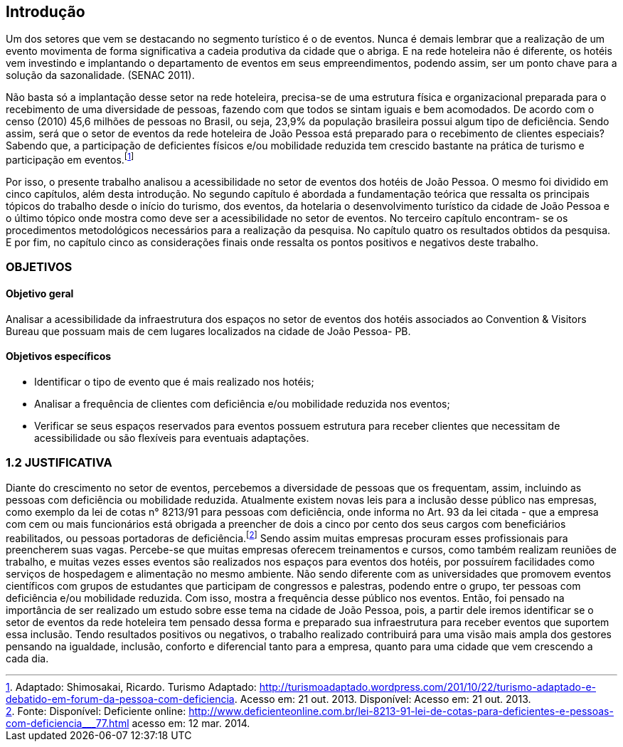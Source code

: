 == Introdução

Um dos setores que vem se destacando no segmento turístico é o de
eventos. Nunca é demais lembrar que a realização de um evento movimenta de
forma significativa a cadeia produtiva da cidade que o abriga. E na rede hoteleira
não é diferente, os hotéis vem investindo e implantando o departamento de eventos
em seus empreendimentos, podendo assim, ser um ponto chave para a solução da
sazonalidade. (SENAC 2011).

Não basta só a implantação desse setor na rede hoteleira, precisa-se de uma
estrutura física e organizacional preparada para o recebimento de uma diversidade
de pessoas, fazendo com que todos se sintam iguais e bem acomodados. De acordo
com o censo (2010) 45,6 milhões de pessoas no Brasil, ou seja, 23,9% da
população brasileira possui algum tipo de deficiência. Sendo assim, será que o setor
de eventos da rede hoteleira de João Pessoa está preparado para o recebimento de
clientes especiais? Sabendo que, a participação de deficientes físicos e/ou
mobilidade reduzida tem crescido bastante na prática de turismo e participação em
eventos.footnote:[Adaptado: Shimosakai, Ricardo. Turismo Adaptado:
http://turismoadaptado.wordpress.com/201/10/22/turismo-adaptado-e-debatido-em-forum-da-pessoa-com-deficiencia. 
Acesso em: 21 out. 2013. Disponível:  Acesso em: 21 out. 2013.]

Por isso, o presente trabalho analisou a acessibilidade no setor de eventos
dos hotéis de João Pessoa. O mesmo foi dividido em cinco capítulos, além desta
introdução. No segundo capítulo é abordada a fundamentação teórica que ressalta
os principais tópicos do trabalho desde o início do turismo, dos eventos, da hotelaria
o desenvolvimento turístico da cidade de João Pessoa e o último tópico onde mostra
como deve ser a acessibilidade no setor de eventos. No terceiro capítulo encontram-
se os procedimentos metodológicos necessários para a realização da pesquisa. No
capítulo quatro os resultados obtidos da pesquisa. E por fim, no capítulo cinco as
considerações finais onde ressalta os pontos positivos e negativos deste trabalho.

=== OBJETIVOS

==== Objetivo geral

Analisar a acessibilidade da infraestrutura dos espaços no setor de
eventos dos hotéis associados ao Convention & Visitors Bureau que possuam
mais de cem lugares localizados na cidade de João Pessoa- PB.

==== Objetivos específicos

- Identificar o tipo de evento que é mais realizado nos hotéis;
- Analisar a frequência de clientes com deficiência e/ou mobilidade
reduzida nos eventos;
- Verificar se seus espaços reservados para eventos possuem estrutura
para receber clientes que necessitam de acessibilidade ou são flexíveis para
eventuais adaptações.

=== 1.2 JUSTIFICATIVA

Diante do crescimento no setor de eventos, percebemos a diversidade de
pessoas que os frequentam, assim, incluindo as pessoas com deficiência ou
mobilidade reduzida. Atualmente existem novas leis para a inclusão desse público
nas empresas, como exemplo da lei de cotas n° 8213/91 para pessoas com
deficiência, onde informa no Art. 93 da lei citada - que a empresa com cem ou mais
funcionários está obrigada a preencher de dois a cinco por cento dos seus cargos
com beneficiários reabilitados, ou pessoas portadoras de deficiência.footnote:[Fonte: Disponível: Deficiente online: <http://www.deficienteonline.com.br/lei-8213-91-lei-de-cotas-para-deficientes-e-pessoas-com-deficiencia___77.html> 
acesso em: 12 mar. 2014.] Sendo assim
muitas empresas procuram esses profissionais para preencherem suas vagas.
Percebe-se que muitas empresas oferecem treinamentos e cursos, como também
realizam reuniões de trabalho, e muitas vezes esses eventos são realizados nos
espaços para eventos dos hotéis, por possuírem facilidades como serviços de
hospedagem e alimentação no mesmo ambiente. Não sendo diferente com as
universidades que promovem eventos científicos com grupos de estudantes que
participam de congressos e palestras, podendo entre o grupo, ter pessoas com
deficiência e/ou mobilidade reduzida. Com isso, mostra a frequência desse público
nos eventos. Então, foi pensado na importância de ser realizado um estudo sobre
esse tema na cidade de João Pessoa, pois, a partir dele iremos identificar se o setor
de eventos da rede hoteleira tem pensado dessa forma e preparado sua
infraestrutura para receber eventos que suportem essa inclusão. Tendo resultados
positivos ou negativos, o trabalho realizado contribuirá para uma visão mais ampla
dos gestores pensando na igualdade, inclusão, conforto e diferencial tanto para a
empresa, quanto para uma cidade que vem crescendo a cada dia.

